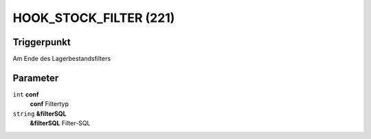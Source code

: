 HOOK_STOCK_FILTER (221)
=======================

Triggerpunkt
""""""""""""

Am Ende des Lagerbestandsfilters

Parameter
"""""""""

``int`` **conf**
    **conf** Filtertyp

``string`` **&filterSQL**
    **&filterSQL** Filter-SQL
